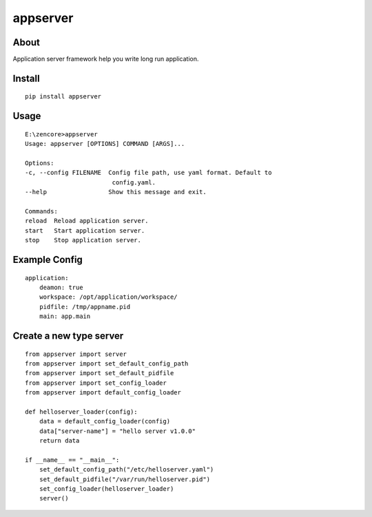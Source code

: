 appserver
=========

.. image:: https://travis-ci.org/appstore-zencore/appserver.svg?branch=master
    :target: https://travis-ci.org/appstore-zencore/appserver

About
-----

Application server framework help you write long run application.

Install
-------

::

    pip install appserver


Usage
-----

::

    E:\zencore>appserver
    Usage: appserver [OPTIONS] COMMAND [ARGS]...

    Options:
    -c, --config FILENAME  Config file path, use yaml format. Default to
                            config.yaml.
    --help                 Show this message and exit.

    Commands:
    reload  Reload application server.
    start   Start application server.
    stop    Stop application server.


Example Config
--------------

::

    application:
        deamon: true
        workspace: /opt/application/workspace/
        pidfile: /tmp/appname.pid
        main: app.main


Create a new type server
------------------------

::

    from appserver import server
    from appserver import set_default_config_path
    from appserver import set_default_pidfile
    from appserver import set_config_loader
    from appserver import default_config_loader

    def helloserver_loader(config):
        data = default_config_loader(config)
        data["server-name"] = "hello server v1.0.0"
        return data

    if __name__ == "__main__":
        set_default_config_path("/etc/helloserver.yaml")
        set_default_pidfile("/var/run/helloserver.pid")
        set_config_loader(helloserver_loader)
        server()
